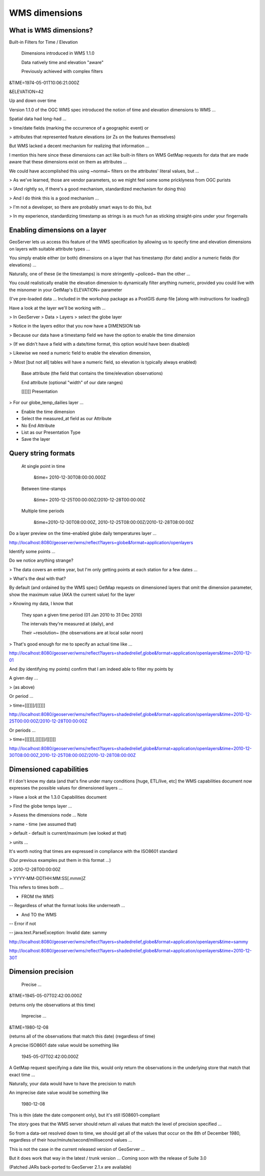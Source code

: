 .. _gsadv.filtering.wmsdims:

WMS dimensions
==============

What is WMS dimensions?
-----------------------

Built-in Filters for Time / Elevation

    Dimensions introduced in WMS 1.1.0

    Data natively time and elevation "aware"

    Previously achieved with complex filters


&TIME=1974-05-01T10:06:21.000Z

&ELEVATION=42

Up and down over time

Version 1.1.0 of the OGC WMS spec introduced the notion of time and elevation dimensions to WMS ...

Spatial data had long-had ...

> time/date fields (marking the occurrence of a geographic event) or 

> attributes that represented feature elevations (or Zs on the features themselves)

But WMS lacked a decent mechanism for realizing that information ...

I mention this here since these dimensions can act like built-in filters on WMS GetMap requests for data that are made aware that these dimensions exist on them as attributes ...

We could have accomplished this using ~normal~ filters on the attributes' literal values, but ...

> As we've learned, those are vendor parameters, so we might feel some some pricklyness from OGC purists

> (And rightly so, if there's a good mechanism, standardized mechanism for doing this)

> And I do think this is a good mechanism ...

> I'm not a developer, so there are probably smart ways to do this, but 

> In my experience, standardizing timestamp as strings is as much fun as sticking straight-pins under your fingernails


Enabling dimensions on a layer
------------------------------

GeoServer lets us access this feature of the WMS specification by allowing us to specify time and elevation dimensions on layers with suitable attribute types ...

You simply enable either (or both) dimensions on a layer that has timestamp (for date) and/or a numeric fields (for elevations) ...

Naturally, one of these (ie the timestamps) is more stringently ~policed~ than the other ...

You could realistically enable the elevation dimension to dynamically filter anything numeric, provided you could live with the misnomer in your GetMap's ELEVATION= parameter

(I've pre-loaded data ... Included in the workshop package as a PostGIS dump file [along with instructions for loading])

Have a look at the layer we'll be working with ...

> In GeoServer > Data > Layers > select the globe layer

> Notice in the layers editor that you now have a DIMENSION tab

> Because our data have a timestamp field we have the option to enable the time dimension

> (If we didn't have a field with a date/time format, this option would have been disabled)

> Likewise we need a numeric field to enable the elevation dimension, 

> (Most [but not all] tables will have a numeric field, so elevation is typically always enabled)

    Base attribute (the field that contains the time/elevation observations)

    End attribute (optional "width" of our date ranges)

    [[[]]] Presentation


> For our globe_temp_dailies layer ...

* Enable the time dimension

* Select the measured_at field as our Attribute

* No End Attribute

* List as our Presentation Type

* Save the layer


Query string formats
--------------------

    At single point in time

        &time=
        2010-12-30T08:00:00.000Z


    Between time-stamps

        &time=
        2010-12-25T00:00:00Z/2010-12-28T00:00:00Z


    Multiple time periods

        &time=2010-12-30T08:00:00Z,
        2010-12-25T08:00:00Z/2010-12-28T08:00:00Z


Do a layer preview on the time-enabled globe daily temperatures layer ...

http://localhost:8080/geoserver/wms/reflect?layers=globe&format=application/openlayers

Identify some points ...

Do we notice anything strange?

> The data covers an entire year, but I'm only getting points at each station for a few dates ... 

> What's the deal with that?

By default (and ordained by the WMS spec) GetMap requests on dimensioned layers that omit the dimension parameter, show the maximum value (AKA the current value) for the layer

> Knowing my data, I know that

    They span a given time period (01 Jan 2010 to 31 Dec 2010)

    The intervals they're measured at (daily), and

    Their ~resolution~ (the observations are at local solar noon)


> That's good enough for me to specify an actual time like ...

http://localhost:8080/geoserver/wms/reflect?layers=shadedrelief,globe&format=application/openlayers&time=2010-12-01

And (by identifying my points) confirm that I am indeed able to filter my points by

A given day ...

> (as above)

Or period ...

> time=[[[]]]/[[[]]]

http://localhost:8080/geoserver/wms/reflect?layers=shadedrelief,globe&format=application/openlayers&time=2010-12-25T00:00:00Z/2010-12-28T00:00:00Z

Or periods ...

> time=[[[]]],[[[]]]/[[[]]]

http://localhost:8080/geoserver/wms/reflect?layers=shadedrelief,globe&format=application/openlayers&time=2010-12-30T08:00:00Z,2010-12-25T08:00:00Z/2010-12-28T08:00:00Z


Dimensioned capabilities
------------------------

If I don't know my data (and that's fine under many conditions [huge, ETL/live, etc] the WMS capabilities document now expresses the possible values for dimensioned layers ...

> Have a look at the 1.3.0 Capabilities document 

> Find the globe temps layer ... 

> Assess the dimensions node ... Note

> name - time (we assumed that)

> default - default is current/maximum (we looked at that)

> units ... 

It's worth noting that times are expressed in compliance with the ISO8601 standard

(Our previous examples put them in this format ...)

> 2010-12-28T00:00:00Z

> YYYY-MM-DDTHH:MM:SS[.mmm]Z

This refers to times both ...

- FROM the WMS

-- Regardless of what the format looks like underneath ...  

- And TO the WMS

-- Error if not

-- java.text.ParseException: Invalid date: sammy

http://localhost:8080/geoserver/wms/reflect?layers=shadedrelief,globe&format=application/openlayers&time=sammy

http://localhost:8080/geoserver/wms/reflect?layers=shadedrelief,globe&format=application/openlayers&time=2010-12-30T


Dimension precision
-------------------

    Precise ...

&TIME=1945-05-07T02:42:00.000Z

(returns only the observations at this time)

    Imprecise ...

&TIME=1980-12-08

(returns all of the observations that match this date) (regardless of time)




A precise ISO8601 date value would be something like

    1945-05-07T02:42:00.000Z


A GetMap request specifying a date like this, would only return the observations in the underlying store that match that exact time ...

Naturally, your data would have to have the precision to match

An imprecise date value would be something like

    1980-12-08


This is thin (date the date component only), but it's still IS08601-compliant

The story goes that the WMS server should return all values that match the level of precision specified ...

So from a data-set resolved down to time, we should get all of the values that occur on the 8th of December 1980, regardless of their hour/minute/second/millisecond values ...

This is not the case in the current released version of GeoServer ...

But it does work that way in the latest / trunk version ... Coming soon with the release of Suite 3.0

(Patched JARs back-ported to GeoServer 2.1.x are available)


